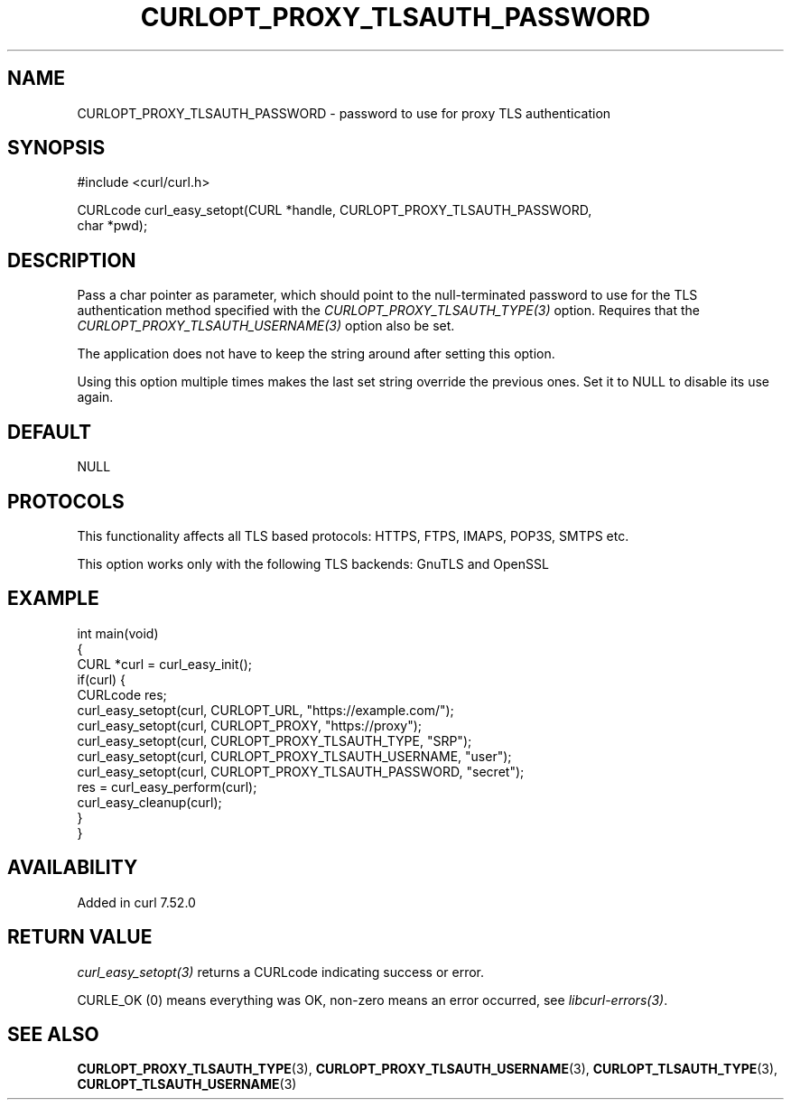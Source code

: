 .\" generated by cd2nroff 0.1 from CURLOPT_PROXY_TLSAUTH_PASSWORD.md
.TH CURLOPT_PROXY_TLSAUTH_PASSWORD 3 "2025-02-12" libcurl
.SH NAME
CURLOPT_PROXY_TLSAUTH_PASSWORD \- password to use for proxy TLS authentication
.SH SYNOPSIS
.nf
#include <curl/curl.h>

CURLcode curl_easy_setopt(CURL *handle, CURLOPT_PROXY_TLSAUTH_PASSWORD,
                          char *pwd);
.fi
.SH DESCRIPTION
Pass a char pointer as parameter, which should point to the null\-terminated
password to use for the TLS authentication method specified with the
\fICURLOPT_PROXY_TLSAUTH_TYPE(3)\fP option. Requires that the
\fICURLOPT_PROXY_TLSAUTH_USERNAME(3)\fP option also be set.

The application does not have to keep the string around after setting this
option.

Using this option multiple times makes the last set string override the
previous ones. Set it to NULL to disable its use again.
.SH DEFAULT
NULL
.SH PROTOCOLS
This functionality affects all TLS based protocols: HTTPS, FTPS, IMAPS, POP3S, SMTPS etc.

This option works only with the following TLS backends:
GnuTLS and OpenSSL
.SH EXAMPLE
.nf
int main(void)
{
  CURL *curl = curl_easy_init();
  if(curl) {
    CURLcode res;
    curl_easy_setopt(curl, CURLOPT_URL, "https://example.com/");
    curl_easy_setopt(curl, CURLOPT_PROXY, "https://proxy");
    curl_easy_setopt(curl, CURLOPT_PROXY_TLSAUTH_TYPE, "SRP");
    curl_easy_setopt(curl, CURLOPT_PROXY_TLSAUTH_USERNAME, "user");
    curl_easy_setopt(curl, CURLOPT_PROXY_TLSAUTH_PASSWORD, "secret");
    res = curl_easy_perform(curl);
    curl_easy_cleanup(curl);
  }
}
.fi
.SH AVAILABILITY
Added in curl 7.52.0
.SH RETURN VALUE
\fIcurl_easy_setopt(3)\fP returns a CURLcode indicating success or error.

CURLE_OK (0) means everything was OK, non\-zero means an error occurred, see
\fIlibcurl\-errors(3)\fP.
.SH SEE ALSO
.BR CURLOPT_PROXY_TLSAUTH_TYPE (3),
.BR CURLOPT_PROXY_TLSAUTH_USERNAME (3),
.BR CURLOPT_TLSAUTH_TYPE (3),
.BR CURLOPT_TLSAUTH_USERNAME (3)
